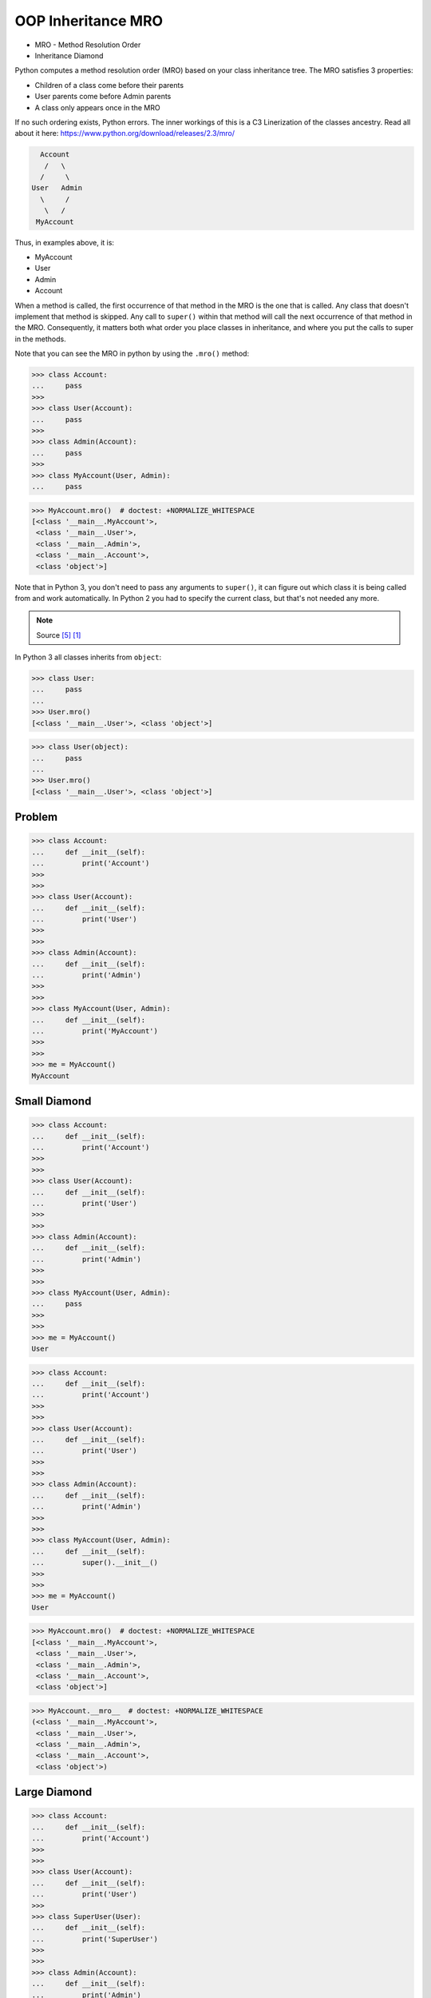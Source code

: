 OOP Inheritance MRO
===================
* MRO - Method Resolution Order
* Inheritance Diamond

Python computes a method resolution order (MRO) based on your class
inheritance tree. The MRO satisfies 3 properties:

* Children of a class come before their parents
* User parents come before Admin parents
* A class only appears once in the MRO

If no such ordering exists, Python errors. The inner workings of this
is a C3 Linerization of the classes ancestry. Read all about it here:
https://www.python.org/download/releases/2.3/mro/

.. code-block:: text

      Account
       /   \
      /     \
    User   Admin
      \     /
       \   /
     MyAccount

Thus, in examples above, it is:

* MyAccount
* User
* Admin
* Account

When a method is called, the first occurrence of that method in the MRO
is the one that is called. Any class that doesn't implement that method
is skipped. Any call to ``super()`` within that method will call the next
occurrence of that method in the MRO. Consequently, it matters both what
order you place classes in inheritance, and where you put the calls to
super in the methods.

Note that you can see the MRO in python by using the ``.mro()`` method:

>>> class Account:
...     pass
>>>
>>> class User(Account):
...     pass
>>>
>>> class Admin(Account):
...     pass
>>>
>>> class MyAccount(User, Admin):
...     pass

>>> MyAccount.mro()  # doctest: +NORMALIZE_WHITESPACE
[<class '__main__.MyAccount'>,
 <class '__main__.User'>,
 <class '__main__.Admin'>,
 <class '__main__.Account'>,
 <class 'object'>]

Note that in Python 3, you don't need to pass any arguments to ``super()``,
it can figure out which class it is being called from and work automatically.
In Python 2 you had to specify the current class, but that's not needed
any more.

.. note:: Source [#StackOverflowSuper]_ [#vanRossum2020]_

In Python 3 all classes inherits from ``object``:

>>> class User:
...     pass
...
>>> User.mro()
[<class '__main__.User'>, <class 'object'>]

>>> class User(object):
...     pass
...
>>> User.mro()
[<class '__main__.User'>, <class 'object'>]


Problem
-------
>>> class Account:
...     def __init__(self):
...         print('Account')
>>>
>>>
>>> class User(Account):
...     def __init__(self):
...         print('User')
>>>
>>>
>>> class Admin(Account):
...     def __init__(self):
...         print('Admin')
>>>
>>>
>>> class MyAccount(User, Admin):
...     def __init__(self):
...         print('MyAccount')
>>>
>>>
>>> me = MyAccount()
MyAccount


Small Diamond
-------------
.. figure:: img/oop-mro-diamond-small-empty.png

>>> class Account:
...     def __init__(self):
...         print('Account')
>>>
>>>
>>> class User(Account):
...     def __init__(self):
...         print('User')
>>>
>>>
>>> class Admin(Account):
...     def __init__(self):
...         print('Admin')
>>>
>>>
>>> class MyAccount(User, Admin):
...     pass
>>>
>>>
>>> me = MyAccount()
User

>>> class Account:
...     def __init__(self):
...         print('Account')
>>>
>>>
>>> class User(Account):
...     def __init__(self):
...         print('User')
>>>
>>>
>>> class Admin(Account):
...     def __init__(self):
...         print('Admin')
>>>
>>>
>>> class MyAccount(User, Admin):
...     def __init__(self):
...         super().__init__()
>>>
>>>
>>> me = MyAccount()
User

.. figure:: img/oop-mro-diamond-small-path.png

>>> MyAccount.mro()  # doctest: +NORMALIZE_WHITESPACE
[<class '__main__.MyAccount'>,
 <class '__main__.User'>,
 <class '__main__.Admin'>,
 <class '__main__.Account'>,
 <class 'object'>]

>>> MyAccount.__mro__  # doctest: +NORMALIZE_WHITESPACE
(<class '__main__.MyAccount'>,
 <class '__main__.User'>,
 <class '__main__.Admin'>,
 <class '__main__.Account'>,
 <class 'object'>)


Large Diamond
-------------
.. figure:: img/oop-mro-diamond-large-empty.png

>>> class Account:
...     def __init__(self):
...         print('Account')
>>>
>>>
>>> class User(Account):
...     def __init__(self):
...         print('User')
>>>
>>> class SuperUser(User):
...     def __init__(self):
...         print('SuperUser')
>>>
>>>
>>> class Admin(Account):
...     def __init__(self):
...         print('Admin')
>>>
>>> class SuperAdmin(Admin):
...     def __init__(self):
...         print('SuperAdmin')
>>>
>>>
>>> class MyAccount(SuperUser, SuperAdmin):
...     def __init__(self):
...         super().__init__()
>>>
>>>
>>> me = MyAccount()
SuperUser

>>> class Account:
...     def __init__(self):
...         print('Account')
>>>
>>>
>>> class User(Account):
...     def __init__(self):
...         print('User')
>>>
>>> class SuperUser(User):
...     def __init__(self):
...         super().__init__()
...         print('SuperUser')
>>>
>>>
>>> class Admin(Account):
...     def __init__(self):
...         print('Admin')
>>>
>>> class SuperAdmin(Admin):
...     def __init__(self):
...         super().__init__()
...         print('SuperAdmin')
>>>
>>>
>>> class MyAccount(SuperUser, SuperAdmin):
...     pass
>>>
>>>
>>> me = MyAccount()
User
SuperUser


Problematic super()
-------------------
>>> class Account:
...     def __init__(self):
...         print('Account')
...
...
>>> class User(Account):
...     def __init__(self):
...         print('User')
...         super().__init__()
...
>>> class SuperUser(User):
...     def __init__(self):
...         print('SuperUser')
...         super().__init__()
...
...
>>> class Admin(Account):
...     def __init__(self):
...         print('Admin')
...         super().__init__()
...
>>> class SuperAdmin(Admin):
...     def __init__(self):
...         print('SuperAdmin')
...         super().__init__()
...
...
>>> class MyAccount(SuperUser, SuperAdmin):
...     pass
...
...
>>> me = MyAccount()
SuperUser
User
SuperAdmin
Admin
Account


Why?!
-----
* Raymond Hettinger - Super considered super! - PyCon 2015 [#Hettinger2015]_

.. figure:: img/oop-mro-diamond-large-path.png

>>> MyAccount.mro()  # doctest: +NORMALIZE_WHITESPACE
[<class '__main__.MyAccount'>,
 <class '__main__.SuperUser'>,
 <class '__main__.User'>,
 <class '__main__.SuperAdmin'>,
 <class '__main__.Admin'>,
 <class '__main__.Account'>,
 <class 'object'>]


Compare
-------
.. figure:: img/oop-mro-diamond-both-path.png


Advanced
--------
* Source: [#Halterman2018]_
* Source: [#StackOverflowMRO]_

>>> class A: ...
>>> class B: ...
>>> class C(A): ...
>>> class D(A): ...
>>> class E(C, D): ...
>>> class F(B): ...
>>> class G(B): ...
>>> class H(F, G): ...
>>> class I(E, H): ...

>>> I.mro()  # doctest: +NORMALIZE_WHITESPACE
[<class '__main__.I'>,
 <class '__main__.E'>,
 <class '__main__.C'>,
 <class '__main__.D'>,
 <class '__main__.A'>,
 <class '__main__.H'>,
 <class '__main__.F'>,
 <class '__main__.G'>,
 <class '__main__.B'>,
 <class 'object'>]

.. figure:: img/oop-mro-advanced1.png

Note that a class X will be visited only if all its sub-classes, which
inherit from it, have been visited(i.e., you should never visit a class
that has an arrow coming into it from a class below that you have not
yet visited).

Here, note that after visiting class ``C`` , ``D`` is visited although
``C`` and ``D`` DO NOT have is a relationship between them (but both have
with ``A``). This is where ``super()`` differs from single inheritance.

Consider a slightly more complicated example:

.. figure:: img/oop-mro-advanced2.png

>>> class A: ...
>>> class B: ...
>>> class C(A): ...
>>> class D(A): ...
>>> class E(C, D, F): ...
>>> class F(B): ...
>>> class G(B): ...
>>> class H(D, F, G): ...
>>> class I(E, H): ...

>>> I.mro()  # doctest: +NORMALIZE_WHITESPACE
[<class '__main__.I'>,
 <class '__main__.E'>,
 <class '__main__.C'>,
 <class '__main__.H'>,
 <class '__main__.D'>,
 <class '__main__.A'>,
 <class '__main__.F'>,
 <class '__main__.B'>,
 <class '__main__.F'>,
 <class '__main__.G'>,
 <class '__main__.B'>,
 <class 'object'>]

In this case we proceed from ``I`` to ``E`` to ``C``. The next step up
would be ``A``, but we have yet to visit ``D``, a subclass of ``A``.
We cannot visit ``D``, however, because we have yet to visit ``H``,
a subclass of ``D``. The leaves ``H`` as the next class to visit.
Remember, we attempt to go up in hierarchy, if possible, so we visit
its leftmost superclass, ``D``. After ``D`` we visit ``A``, but we cannot
go up to object because we have yet to visit ``F``, ``G``, and ``B``.
These classes, in order, round out the MRO for ``I``.

Note that no class can appear more than once in MRO.

This is how ``super()`` looks up in the hierarchy of inheritance.


Ambiguous MRO
-------------
If Python cannot find a coherent method resolution order, it'll raise
an exception, instead of falling back to behavior which might surprise
the user.

>>> class Account:
...     pass
...
>>> class User(Account):
...     pass
...
>>> class Admin(Account, User):
...     pass
...
Traceback (most recent call last):
TypeError: Cannot create a consistent method resolution
order (MRO) for bases Account, User

Should ``Admin``'s MRO be ``[Account, User]`` or ``[User, Account]``?
There's no obvious expectation, and Python will raise an error.


Further Reading
---------------
* van Rossum, G. Method Resolution Order. Year: 2010. Retrieved: 2022-07-13. URL: http://python-history.blogspot.com/2010/06/method-resolution-order.html

* Hettinger R. Super considered super!. PyCon 2015. Year: 2020. Retrieved: 2022-07-13. URL: https://www.youtube.com/watch?v=EiOglTERPEo


References
----------
.. [#vanRossum2020] van Rossum, G. Method Resolution Order. Year: 2010. Retrieved: 2022-07-13. URL: http://python-history.blogspot.com/2010/06/method-resolution-order.html
.. [#Hettinger2015] Hettinger R. Super considered super!. PyCon 2015. Year: 2020. Retrieved: 2022-07-13. URL: https://www.youtube.com/watch?v=EiOglTERPEo
.. [#Halterman2018] Halterman, R.L. Fundamentals of Python Programming. Publisher: Southern Adventist University. Year: 2018.
.. [#StackOverflowMRO] T.M15. How does Python's super() work with multiple inheritance? Year: 2020. Retrieved: 2022-07-13. URL: https://stackoverflow.com/a/62753514
.. [#StackOverflowSuper] Zags. How does Python's super() work with multiple inheritance? Year: 2017. Retrieved: 2022-07-13. URL: https://stackoverflow.com/a/46286174


Assignments
-----------
.. todo:: Assignments
